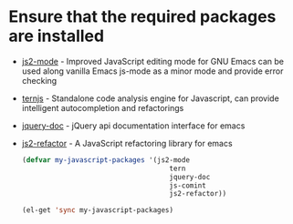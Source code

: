 * Ensure that the required packages are installed
+ [[https://github.com/mooz/js2-mode][js2-mode]] - Improved JavaScript editing mode for GNU Emacs can be used along
  vanilla Emacs js-mode as a minor mode and provide error checking
+ [[http://ternjs.net/][ternjs]] - Standalone code analysis engine for Javascript, can provide intelligent
  autocompletion and refactorings
+ [[https://github.com/ananthakumaran/jquery-doc.el][jquery-doc]] - jQuery api documentation interface for emacs
+ [[https://github.com/magnars/js2-refactor.el][js2-refactor]] - A JavaScript refactoring library for emacs

  #+begin_src emacs-lisp
    (defvar my-javascript-packages '(js2-mode
                                        tern
                                        jquery-doc
                                        js-comint
                                        js2-refactor))

    (el-get 'sync my-javascript-packages)

  #+end_src
